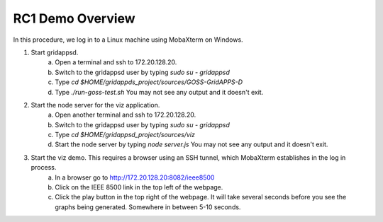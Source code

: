 RC1 Demo Overview
^^^^^^^^^^^^^^^^^

In this procedure, we log in to a Linux machine using MobaXterm on Windows. 
 
1. Start gridappsd.
      a. Open a terminal and ssh to 172.20.128.20.
      b. Switch to the gridappsd user by typing *sudo su - gridappsd*
      c. Type *cd $HOME/gridappds_project/sources/GOSS-GridAPPS-D*
      d. Type *./run-goss-test.sh* You may not see any output and it doesn't exit.
 
2. Start the node server for the viz application.
      a. Open another terminal and ssh to 172.20.128.20.
      b. Switch to the gridappsd user by typing *sudo su - gridappsd*
      c. Type *cd $HOME/gridappsd_project/sources/viz*
      d. Start the node server by typing *node server.js* You may not see any output and it doesn't exit.
 
3. Start the viz demo. This requires a browser using an SSH tunnel, which MobaXterm establishes in the log in process.
      a. In a browser go to http://172.20.128.20:8082/ieee8500
      b. Click on the IEEE 8500 link in the top left of the webpage.
      c. Click the play button in the top right of the webpage. It will take several seconds before you see the graphs being generated. Somewhere in between 5-10 seconds.
 

|rc1_overview_image0|


.. |rc1_overview_image0| image:: rc1_demo.png


